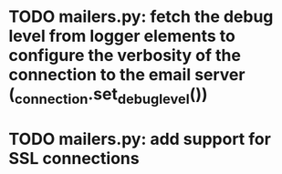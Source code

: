 
* TODO mailers.py: fetch the debug level from logger elements to configure the verbosity of the connection to the email server (_connection.set_debuglevel()) 
* TODO mailers.py: add support for SSL connections 
